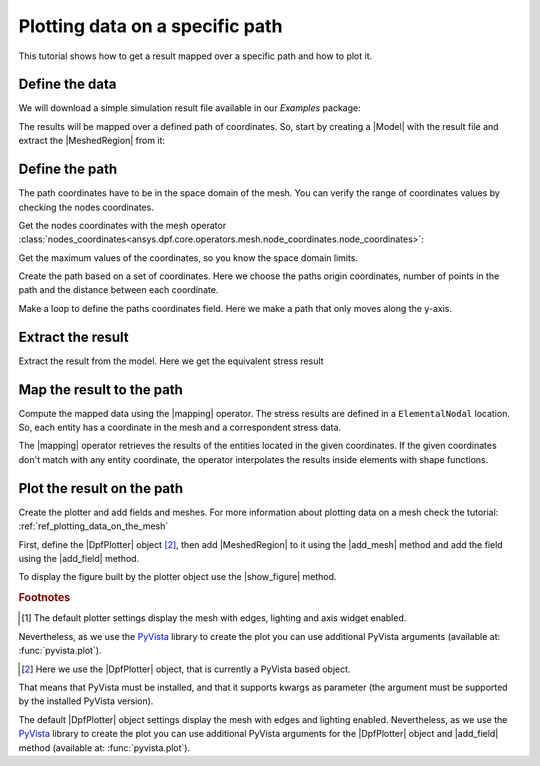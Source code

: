 .. _ref_plotting_data_on_specific_path:

================================
Plotting data on a specific path
================================

.. |DpfPlotter| replace:: :class:`DpfPlotter<ansys.dpf.core.plotter.DpfPlotter>`
.. |add_mesh| replace:: :func:`add_mesh()<ansys.dpf.core.plotter.DpfPlotter.add_mesh>`
.. |add_field| replace:: :func:`add_field()<ansys.dpf.core.plotter.DpfPlotter.add_field>`
.. |show_figure| replace:: :func:`show_figure()<ansys.dpf.core.plotter.DpfPlotter.show_figure>`
.. |MeshedRegion| replace:: :class:`MeshedRegion <ansys.dpf.core.meshed_region.MeshedRegion>`
.. |Model| replace:: :class:`Model <ansys.dpf.core.model.Model>`
.. |Line| replace:: :class:`Line <ansys.dpf.core.geometry.Line>`
.. |Points| replace:: :class:`Points <ansys.dpf.core.geometry.Points>`
.. |Plane| replace:: :class:`Plane <ansys.dpf.core.geometry.Plane>`
.. |mapping| replace:: :class:`mapping <ansys.dpf.core.operators.mapping.on_coordinates.on_coordinates>`

This tutorial shows how to get a result mapped over a specific path and how to plot it.

Define the data
---------------

We will download a simple simulation result file available in our `Examples` package:

.. jupyter-execute::

    # Import the ``ansys.dpf.core`` module, including examples files and the operators subpackage
    from ansys.dpf import core as dpf
    from ansys.dpf.core import examples
    from ansys.dpf.core import operators as ops
    # Define the result file
    result_file = examples.find_static_rst()

The results will be mapped over a defined path of coordinates. So, start by creating
a |Model| with the result file and extract the |MeshedRegion| from it:

.. jupyter-execute::

    # Create the model
    my_model = dpf.Model(data_sources=result_file)
    my_meshed_region = my_model.metadata.meshed_region

Define the path
---------------

The path coordinates have to be in the space domain of the mesh. You can verify the
range of coordinates values by checking the nodes coordinates.

Get the nodes coordinates with the mesh operator
:class:`nodes_coordinates<ansys.dpf.core.operators.mesh.node_coordinates.node_coordinates>`:

.. jupyter-execute::

    # Get the mesh nodes coordinates
    nodes_coords = ops.mesh.node_coordinates(mesh=my_meshed_region).eval()

Get the maximum values of the coordinates, so you know the space domain limits.

.. jupyter-execute::

    # Get the maximum and minimum values of the mesh nodes coordinates
    max_coords = ops.min_max.min_max(field=nodes_coords).eval(pin=1)
    min_coords = ops.min_max.min_max(field=nodes_coords).eval(pin=0)
    # Print the space domain limits
    print("Max coordinates:", max_coords.data, '\n')
    print("Min coordinates:",min_coords.data)

Create the path based on a set of coordinates. Here we choose the paths origin coordinates,
number of points in the path and the distance between each coordinate.

.. jupyter-execute::

    # Initial coordinates
    initial_coords = [0.024, 0.03, 0.003]
    # Number of points in the path
    n_points = 51
    # Distance between each coordinate
    delta = 0.001

    # Create the paths coordinates field
    path_coords =  dpf.fields_factory.create_3d_vector_field(n_points)
    path_coords.scoping.ids = list(range(0, n_points))

Make a loop to define the paths coordinates field. Here we make a path that only moves along the y-axis.

.. jupyter-execute::

    # For each iteration we add a new set of coordinates based on the predefined distance between each coordinate
    for i in range(0, n_points):
        initial_coords[1] += delta
        path_coords.append(data=initial_coords, scopingid=0)

Extract the result
------------------

Extract the result from the model. Here we get the equivalent stress result

.. jupyter-execute::

    # Get the stress result
    my_stress = my_model.results.stress().eqv().eval()

Map the result to the path
--------------------------

Compute the mapped data using the |mapping| operator. The stress results are defined in a ``ElementalNodal`` location.
So, each entity has a coordinate in the mesh and a correspondent stress data.

The |mapping| operator retrieves the results of the entities located in the given coordinates.
If the given coordinates don't match with any entity coordinate, the operator interpolates the results inside
elements with shape functions.

.. jupyter-execute::

    # Map the path coordinates with the stress results
    mapped_stress = ops.mapping.on_coordinates(fields_container=my_stress,
                                               coordinates=path_coords,
                                               create_support=True,
                                               mesh=my_meshed_region
                                               ).eval()

Plot the result on the path
---------------------------

Create the plotter and add fields and meshes. For more information about
plotting data on a mesh check the tutorial: :ref:`ref_plotting_data_on_the_mesh`

First, define the |DpfPlotter| object [2]_, then add |MeshedRegion|
to it using the |add_mesh| method and add the field using the |add_field| method.

To display the figure built by the plotter object use the |show_figure|  method.

.. jupyter-execute::

    # Declare the DpfPlotter object
    my_plotter = dpf.plotter.DpfPlotter()
    # Add the MeshedRegion to the DpfPlotter object
    # We use custom style for the mesh so we can visualise the path (that is inside the mesh)
    my_plotter.add_mesh(meshed_region=my_meshed_region,style="surface", show_edges=True, color="w", opacity=0.3)
    # Add the Field to the DpfPlotter object
    my_plotter.add_field(field=mapped_stress[0])
    # Display the plot
    my_plotter.show_figure()

.. rubric:: Footnotes

.. [1] The default plotter settings display the mesh with edges, lighting and axis widget enabled.
Nevertheless, as we use the `PyVista <https://github.com/pyvista/pyvista>`_ library to create
the plot you can use additional PyVista arguments (available at: :func:`pyvista.plot`).

.. [2] Here we use the |DpfPlotter| object, that is currently a PyVista based object.
That means that PyVista must be installed, and that it supports kwargs as
parameter (the argument must be supported by the installed PyVista version).

The default |DpfPlotter| object settings display the mesh with edges and lighting
enabled. Nevertheless, as we use the `PyVista <https://github.com/pyvista/pyvista>`_
library to create the plot you can use additional PyVista arguments for the |DpfPlotter|
object and |add_field| method (available at: :func:`pyvista.plot`).
